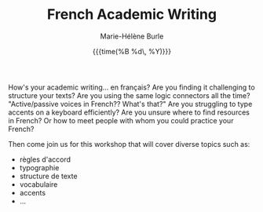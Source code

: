 #+OPTIONS: title:t date:t author:t email:nil
#+OPTIONS: toc:t h:6 num:nil |:t todo:nil
#+OPTIONS: *:t -:t ::t <:t \n:t e:t creator:nil
#+OPTIONS: f:t inline:t tasks:t tex:t timestamp:t
#+OPTIONS: html-preamble:t html-postamble:nil

#+TITLE:   French Academic Writing
#+DATE:	   {{{time(%B %d\, %Y)}}}
#+AUTHOR:  Marie-Hélène Burle
#+EMAIL:   msb2@sfu.ca

How's your academic writing... en français? Are you finding it challenging to structure your texts? Are you using the same logic connectors all the time? "Active/passive voices in French?? What's that?" Are you struggling to type accents on a keyboard efficiently? Are you unsure where to find resources in French? Or how to meet people with whom you could practice your French?

Then come join us for this workshop that will cover diverse topics such as:

- règles d'accord
- typographie
- structure de texte
- vocabulaire
- accents
- ...
